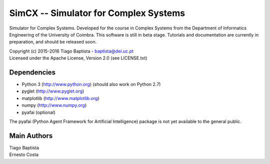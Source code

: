 SimCX -- Simulator for Complex Systems
======================================

Simulator for Complex Systems. Developed for the course in Complex Systems from
the Department of Informatics Engineering of the University of Coimbra. This
software is still in beta stage. Tutorials and documentation are currently in
preparation, and should be released soon.

| Copyright (c) 2015-2016 Tiago Baptista - baptista@dei.uc.pt
| Licensed under the Apache License, Version 2.0 (see LICENSE.txt)

Dependencies
------------
- Python 3 (http://www.python.org) (should also work on Python 2.7)
- pyglet (http://www.pyglet.org)
- matplotlib (http://www.matplotlib.org)
- numpy (http://www.numpy.org)
- pyafai (optional)

The pyafai (Python Agent Framework for Artificial Intelligence) package is not
yet available to the general public.

Main Authors
------------
| Tiago Baptista
| Ernesto Costa







